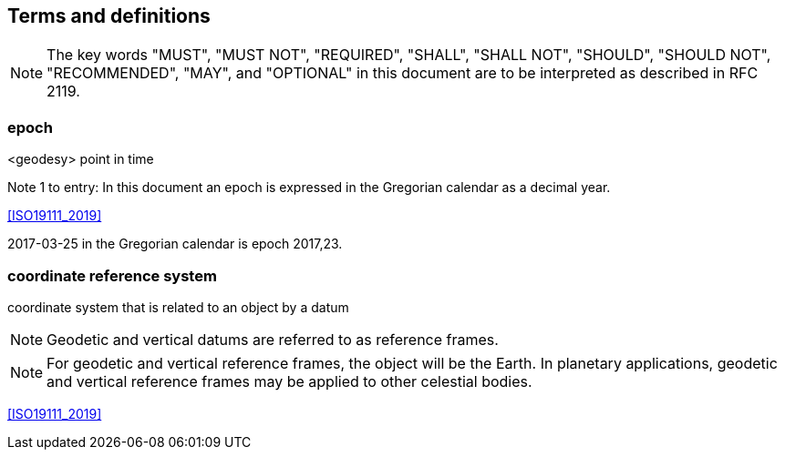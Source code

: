 == Terms and definitions


NOTE: The key words "MUST", "MUST NOT", "REQUIRED", "SHALL", "SHALL NOT", "SHOULD", "SHOULD NOT", "RECOMMENDED", "MAY", and "OPTIONAL" in this document are to be interpreted as described in RFC 2119.

=== epoch
<geodesy> point in time

Note 1 to entry: In this document an epoch is expressed in the Gregorian calendar as a decimal year.

[.source]
<<ISO19111_2019>>

[example]
2017-03-25 in the Gregorian calendar is epoch 2017,23.

=== coordinate reference system

coordinate system that is related to an object by a datum

NOTE: Geodetic and vertical datums are referred to as reference frames.

NOTE: For geodetic and vertical reference frames, the object will be the Earth. In planetary applications, geodetic and vertical reference frames may be applied to other celestial bodies.

[.source]
<<ISO19111_2019>>

